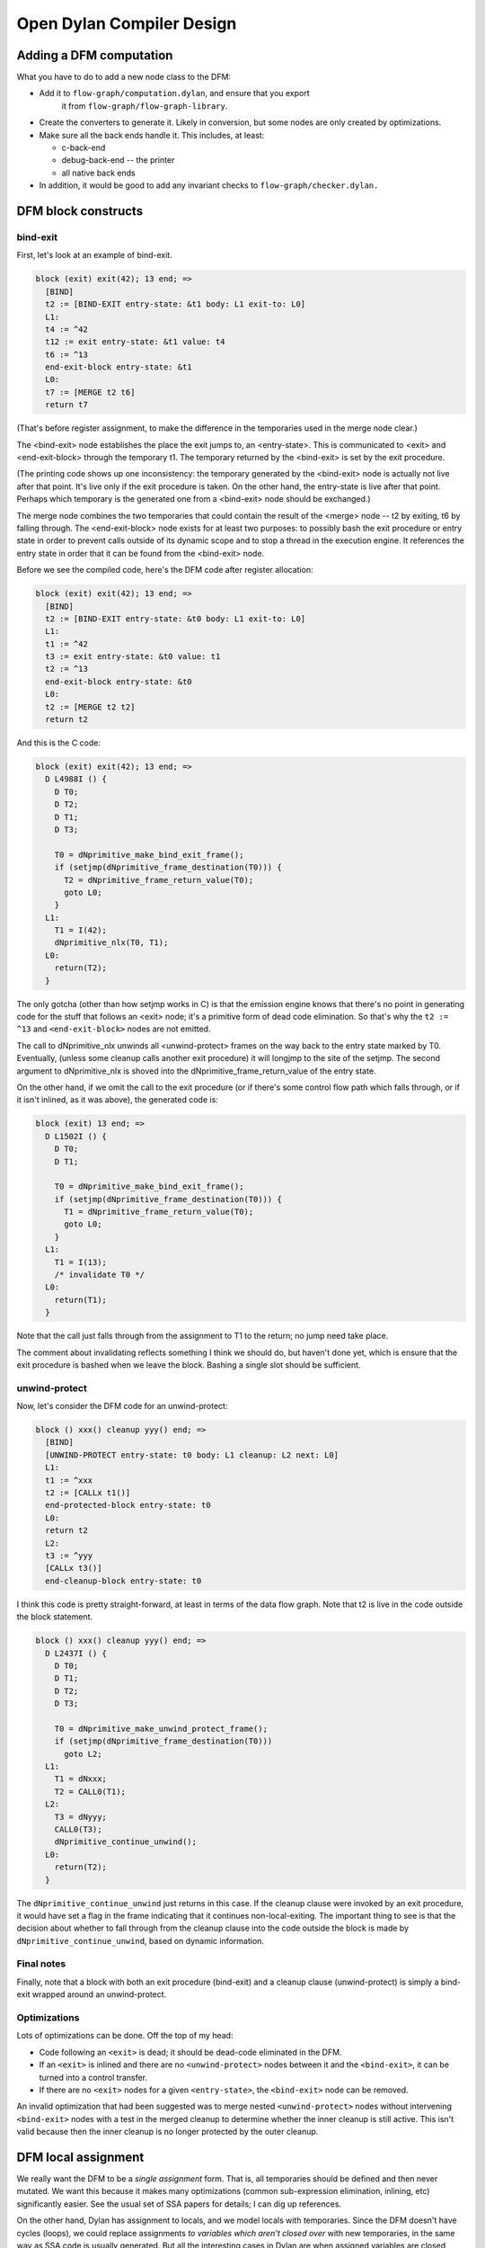 **************************
Open Dylan Compiler Design
**************************

Adding a DFM computation
========================

What you have to do to add a new node class to the DFM:

* Add it to ``flow-graph/computation.dylan``, and ensure that you export
   it from ``flow-graph/flow-graph-library``.

* Create the converters to generate it.  Likely in conversion, but
  some nodes are only created by optimizations.

* Make sure all the back ends handle it.  This includes, at least:

  * c-back-end
  * debug-back-end -- the printer
  * all native back ends

* In addition, it would be good to add any invariant checks to
  ``flow-graph/checker.dylan.``

DFM block constructs
====================

bind-exit
---------

First, let's look at an example of bind-exit.

.. code-block:: dylan

  block (exit) exit(42); 13 end; =>
    [BIND]
    t2 := [BIND-EXIT entry-state: &t1 body: L1 exit-to: L0]
    L1:
    t4 := ^42
    t12 := exit entry-state: &t1 value: t4
    t6 := ^13
    end-exit-block entry-state: &t1
    L0:
    t7 := [MERGE t2 t6]
    return t7

(That's before register assignment, to make the difference in the
temporaries used in the merge node clear.)

The <bind-exit> node establishes the place the exit jumps to, an
<entry-state>.  This is communicated to <exit> and <end-exit-block>
through the temporary t1.  The temporary returned by the <bind-exit>
is set by the exit procedure.

(The printing code shows up one inconsistency:  the temporary generated
by the <bind-exit> node is actually not live after that point.  It's
live only if the exit procedure is taken.  On the other hand, the
entry-state is live after that point.  Perhaps which temporary is the
generated one from a <bind-exit> node should be exchanged.)

The merge node combines the two temporaries that could contain the
result of the <merge> node -- t2 by exiting, t6 by falling through.
The <end-exit-block> node exists for at least two purposes:  to
possibly bash the exit procedure or entry state in order to prevent
calls outside of its dynamic scope and to stop a thread in the
execution engine.  It references the entry state in order that it can
be found from the <bind-exit> node.

Before we see the compiled code, here's the DFM code after register
allocation:

.. code-block:: dylan

  block (exit) exit(42); 13 end; =>
    [BIND]
    t2 := [BIND-EXIT entry-state: &t0 body: L1 exit-to: L0]
    L1:
    t1 := ^42
    t3 := exit entry-state: &t0 value: t1
    t2 := ^13
    end-exit-block entry-state: &t0
    L0:
    t2 := [MERGE t2 t2]
    return t2

And this is the C code:

.. code-block:: c

  block (exit) exit(42); 13 end; =>
    D L4988I () {
      D T0;
      D T2;
      D T1;
      D T3;
      
      T0 = dNprimitive_make_bind_exit_frame();
      if (setjmp(dNprimitive_frame_destination(T0))) {
        T2 = dNprimitive_frame_return_value(T0);
        goto L0;
      }
    L1:
      T1 = I(42);
      dNprimitive_nlx(T0, T1);
    L0:
      return(T2);
    }

The only gotcha (other than how setjmp works in C) is that the emission
engine knows that there's no point in generating code for the stuff
that follows an <exit> node;  it's a primitive form of dead code
elimination.  So that's why the ``t2 := ^13`` and ``<end-exit-block>``
nodes are not emitted.

The call to dNprimitive_nlx unwinds all <unwind-protect> frames on the
way back to the entry state marked by T0.  Eventually, (unless some
cleanup calls another exit procedure) it will longjmp to the site of
the setjmp.  The second argument to dNprimitive_nlx is shoved into the
dNprimitive_frame_return_value of the entry state.

On the other hand, if we omit the call to the exit procedure (or if
there's some control flow path which falls through, or if it isn't
inlined, as it was above), the generated code is:

.. code-block:: c

  block (exit) 13 end; =>
    D L1502I () {
      D T0;
      D T1;
      
      T0 = dNprimitive_make_bind_exit_frame();
      if (setjmp(dNprimitive_frame_destination(T0))) {
        T1 = dNprimitive_frame_return_value(T0);
        goto L0;
      }
    L1:
      T1 = I(13);
      /* invalidate T0 */
    L0:
      return(T1);
    }

Note that the call just falls through from the assignment to T1 to the
return;  no jump need take place.

The comment about invalidating reflects something I think we should
do, but haven't done yet, which is ensure that the exit procedure is
bashed when we leave the block.  Bashing a single slot should be
sufficient.

unwind-protect
--------------

Now, let's consider the DFM code for an unwind-protect:

.. code-block:: dylan

  block () xxx() cleanup yyy() end; =>
    [BIND]
    [UNWIND-PROTECT entry-state: t0 body: L1 cleanup: L2 next: L0]
    L1:
    t1 := ^xxx
    t2 := [CALLx t1()]
    end-protected-block entry-state: t0
    L0:
    return t2
    L2:
    t3 := ^yyy
    [CALLx t3()]
    end-cleanup-block entry-state: t0

I think this code is pretty straight-forward, at least in terms of the
data flow graph.  Note that t2 is live in the code outside the block
statement.

.. code-block:: c

  block () xxx() cleanup yyy() end; =>
    D L2437I () {
      D T0;
      D T1;
      D T2;
      D T3;
      
      T0 = dNprimitive_make_unwind_protect_frame();
      if (setjmp(dNprimitive_frame_destination(T0)))
        goto L2;
    L1:
      T1 = dNxxx;
      T2 = CALL0(T1);
    L2:
      T3 = dNyyy;
      CALL0(T3);
      dNprimitive_continue_unwind();
    L0:
      return(T2);
    }

The ``dNprimitive_continue_unwind`` just returns in this case.  If the
cleanup clause were invoked by an exit procedure, it would have set a
flag in the frame indicating that it continues non-local-exiting.  The
important thing to see is that the decision about whether to fall
through from the cleanup clause into the code outside the block is
made by ``dNprimitive_continue_unwind``, based on dynamic information.

Final notes
-----------

Finally, note that a block with both an exit procedure (bind-exit) and
a cleanup clause (unwind-protect) is simply a bind-exit wrapped around
an unwind-protect.

Optimizations
-------------

Lots of optimizations can be done.  Off the top of my head:

- Code following an ``<exit>`` is dead;  it should be dead-code
  eliminated in the DFM.

- If an ``<exit>`` is inlined and there are no ``<unwind-protect>`` nodes
  between it and the ``<bind-exit>``, it can be turned into a control
  transfer.

- If there are no ``<exit>`` nodes for a given ``<entry-state>``, the
  ``<bind-exit>`` node can be removed.

An invalid optimization that had been suggested was to merge nested
``<unwind-protect>``  nodes without intervening ``<bind-exit>`` nodes
with a test in the merged cleanup to determine whether the inner cleanup
is still active. This isn't valid because then the inner cleanup is no
longer protected by the outer cleanup.

DFM local assignment
====================

We really want the DFM to be a `single assignment` form.  That is,
all temporaries should be defined and then never mutated.  We want
this because it makes many optimizations (common sub-expression
elimination, inlining, etc) significantly easier.  See the usual set
of SSA papers for details;  I can dig up references.

On the other hand, Dylan has assignment to locals, and we model locals
with temporaries.  Since the DFM doesn't have cycles (loops), we could
replace assignments *to variables which aren't closed over* with
new temporaries, in the same way as SSA code is usually generated.
But all the interesting cases in Dylan are when assigned variables are
closed over, especially because they're assigned to in loop bodies.

Instead, based on Keith's suggestion, I map our Dylan-esque DFM into
one that matches how ML, at the language level, with references
(mutable variables):  all temporaries which are assigned to are
replaced with temporaries referring to boxed values.

The current approach:

I introduced three primitives:

.. code-block:: dylan

   make-box t => box             // create a box, containing t
   get-box-value box => t        // return the value inside the box
   set-box-value! box t => t     // set the value inside the box

There is a new compiler pass (eliminate-assignments) which traverses a
DFM graph and does the rewriting.

Here's an example of what happens:

.. code-block:: dylan

  begin let a = 13; a := 42; a end; => // before
    [BIND]
    t0 := ^13
    t1 := ^42
    @a := t1
    return t0
  
  begin let a = 13; a := 42; a end; => // after
    [BIND]
    t0 := ^13
    t1 := [PRIMOP primitive-make-box(t0)]
    t2 := ^42
    [PRIMOP primitive-set-box-value!(t1, t2)]
    t3 := [PRIMOP primitive-get-box-value(t1)] // tail call
    return t3

The eliminate-assignments pass should happen before any of the
`interesting` optimizations, and should never need to be done twice
on the same piece of code.

What remains to be done:

We probably want to turn these primitives into DFM computations before
trying to do any optimizations on them.

make-box currently allocates the boxed cell in the heap.  It should
really allocate the cell either a closure or stack frame, depending on
whether the box has dynamic extent.  If the temporary the box is bound
to (t1 in the example above) is only used as with get-box-value and
set-box-value!, then we know that the box has the same extent as that
temporary.  I'm don't think that all optimizations will preserve that
property, but it will probably be maintained most of the time.

When we have temporaries which aren't closed over, most of the time we
should be able to do SSA-like elimination of assignments, rewriting
them by introducing new temporaries.  For example, assignment inside a
conditional can produce something like this

.. code-block:: dylan

  begin let a = 1; if (p?) a := 2 else end; a end; =>
    [BIND]
    t2 := ^1
    t8 := [PRIMOP primitive-make-box(t2)]
    t9 := ^p?
    if (t9) goto L1 else goto L2
    L1:
    t13 := ^2
    t11 := [PRIMOP primitive-set-box-value!(t8, t13)]
    L0:
    [MERGE t11 t14]
    t10 := [PRIMOP primitive-get-box-value(t8)] // tail call
    return t10
    L2:
    t14 := ^&#f
    goto L0

but that should be easy to turn into

.. code-block:: dylan

    [BIND]
    t1 := ^p?
    if (t1) goto L1 else goto L2
    L1:
    t2 := ^2
    L0:
    t4 := [MERGE t2 t3]
    return t4
    L2:
    t3 := ^1
    goto L0

This sort of optimization, in the absence of cycles, is pretty easy.
It may be more work making it happen for loops built up from tail
calls, but still not as bad as SSA conversion in general.

DFM multiple values
===================

To represent multiple values, there's a new temporary class in the
DFM, <multiple-value-temporary>.  Multiple values temporaries are not
interchangeable with other temporaries;  maybe we should introduce a
<simple-temporary> class for non-multiple-value temporaries, but we
can do that later.  In the debugging print code, MV temporaries print
with a * in front of them.

A multiple value temporary is the result of any computation which can
produce multiple values, notably a call.

In order to produce efficient code, we have imposed the requirement that
at most one MV temporary is live at a time (per thread).  This allows
us to allocate space for all MV temporaries ahead of time, as part of
the calling convention, in the `multiple value area`.  It is
generally best to think of the multiple value area, which is used to
pass multiple values across calls, as a single multiple valued
register, which we allocate to the live MV temporary.

When there really is more than one live MV temporary, we must spill
and unspill uses.  One of the important optimizations is to reduce
these spills when the number of values in a MV temporary is known, by
extracting them into normal temporaries and repackaging them as an MV
temporary when needed as one.

A multiple value temporary has slots which describe the number of
required values and whether there are rest values.  Types need to be
incorporated here, just as with other temporaries.  There's also a
slot for a normal temporary, which is used when spilling the multiple
value temporary.

To manipulate multiple values, there are five new computation classes:

  <values>

    super: <computation>
    slots: fixed-values, rest-value

    Creates a ``<multiple-value-temporary>`` from a set of single value
    temporaries.  For now, a ``<values>`` node comes from a converter
    for the `function macro` values;  in the future, there should
    be only one ``<values>`` node created directly, and the rest created
    by inlining the function values from the Dylan library.  (A
    similar change needs to be made for ``<apply>``.)

    .. code-block:: dylan

      values(1, 2, 3) =>
        [BIND]
        t0 := ^1
        t1 := ^2
        t2 := ^3
        *t3 := [VALUES t0 t1 t2]
        return *t3

  <extract-single-value>

    super: <computation>
    slots: multiple-values, index, rest-vector?

    Produces a single-valued temporary from an MV temporary.  The
    index is used to select which multiple value is extracted;  the
    indices are numbered from 0.  If rest-vector? is true, a vector
    of the values from index on is returned, rather than just the
    index.  (Perhaps that should be a different <computation> class.)

    These very commonly follow calls, extracting the single value.
    They should also appear based on optimizations of let bindings.

    .. code-block:: dylan

      f(g()) =>
        [BIND]
        t0 := ^f
        t1 := ^g
        *t2 := [CALLx t1()]
        t3 := *t2 [0]
        *t4 := [CALLx t0(t3)] // tail call
        return *t4

  <multiple-value-call>

    super: <function-call>

    Like an <apply> with no fixed arguments and a MV temporary as the
    single (last) argument.  Constructed from ``let`` declarations
    which bind multiple values.  (This could be used for all lets, but
    I wanted to wait with that until the multiple value optimizations
    were in place.)

    The most important optimization with these nodes is to upgrade
    the calls to <simple-call> or <apply> with the shape of the
    MV temporary argument is know.  If it's not known, the simplest
    code generation strategy is to extract all of the temporary
    values and transform the call into an <apply>.

    .. code-block:: dylan

      begin let (a, b) = f(); g(a, b) end =>
        [BIND]
        t3 := ^[XEP lambda 741 [743] (a, b)
          [BIND]
          t0 := ^g
          *t1 := [CALLx t0(a, b)] // tail call
          return *t1
        end lambda]
        t0 := ^f
        *t1 := [CALLx t0()]
        *t2 := [MV-CALLx t3(*t1)] // tail call
        return *t2

  <multiple-value-spill>
  <multiple-value-unspill>

    super: <temporary-transfer>

    These instructions turn an MV temporary into a single-value
    temporary and vice-versa, for the purpose of maintaining the
    property that a single MV temporary is live at a time.  As much as
    possible, we should try to avoid these instructions in generated
    code, which can be done when we know we're dealing with a fixed
    number of values.

    These computations are only generated by the mandatory compiler
    pass ``spill-multiple-values``, which should run after all
    optimizations have happened.  (The reason that it should run
    afterwards is the spill code can defeat other optimizations and
    other optimizations can get rid of the need to spill.)

    .. code-block:: dylan

      block () f() afterwards g() end =>
        [BIND]
        t0 := ^f
        *t1 := [CALLx t0()]
        t3 := [MV-SPILL *t1]
        t2 := ^g
        [CALLx t2()]
        *t4 := [MV-UNSPILL t3]
        return *t4

    The reason the spill is needed is that the call to g tramples over
    the multiple value area.

In the C run time, there's an extra data structure, MV, as follows:

.. code-block:: c

  typedef struct _mv {
    int count;
    D   value[VALUES_MAX];
  } MV;

There's one global such thing (Preturn_values), and one per bind-exit
or unwind-protect frame, used for the return value that's being passed
around.  The ones that live in those frames should probably be
shortened to some small number of values (2? 4? 8?) and evacuate to
the heap if more multiple values are stored;  it's pretty rare, I
expect, for a large number of values to appear in an unwind-protect
frame, or to be passed back with an exit procedure.

The C code generated for all of these is pretty stupid right now,
calling out to primitives in all cases, so I won't bother to present
it.  I want to get to the task of optimizing multiple values soon.  I
think that a little bit of optimization will go a long way here.

In the native run-time, we'll pass the first few multiple values and
(if there is one) the count in registers.  Tony can describe that far
better than I can.

define compilation-pass macro
=============================

NOTE: this is currently not used at all - it had been dropped before
going open source, but in general I (hannes) believe it is a good
idea (and plan to revive it), thus I keep the documentation.

I've now replaced the old mechanism for specifying compilation passes
in the DFM compiler (setting the vector *compilation-passes* in
compile.dylan) with a declarative system, based around a macro, define
compilation-pass.

The macro is exported by dfmc-common, so every module should have it.
The basic idea is that you put a compilation-pass definition in the
same place as you define the main entry point for a compiler-pass;
the definition includes things about the pass, such as when its run,
how it is called, and if it should cause other passes to run.

First, a simple example:

.. code-block:: dylan

  define compilation-pass eliminate-assignments,
    visit: functions,
    mandatory?: #t,
    before: analyze-calls;

This defines a pass named `eliminate-assignments`, which runs before
analyze-calls is run;  it is possible to use arbitrarily many before:
options.  The mandatory option declares that the pass is part of
optimization level 0;  that is, it's always run.

The `visit: functions` option says that the function is called for
every function in the form being compiled.  The default is
`visit: top-level-forms`, which corresponds to the previous behavior.

.. code-block:: dylan

  define compilation-pass try-inlining,
    visit: computations,
    optimization: medium,
    after: analyze-calls,
    before: single-value-propagation,
    triggered-by: analyze-calls,
    trigger: analyze-calls;

The `visit: computations` option says that every computation (in the
top-level and all nested lambdas) is passed to the pass's function.
The after: option is like before: in reverse.

The trigger: option runs the named pass if the pass being defined
reports that it changed anything.  If the triggered pass has already
run, then it is queued to run again;  if the triggered pass is
disabled or of a higher optimization level than currently being used,
it's not run.  Triggered-by: is trigger: in reverse.

A pass function reports that it changed something by returning any
non-false value.


Full catalog of options:

  visit:             What things to pass to the pass's function:
    top-level-forms    Just the top-level function.
    functions          Every function.
    computations       Every computation in every function.

  optimization:      What level of optimization to run this pass for?
                     (Choices:  mandatory, low, medium, high.)

  mandatory?:        Always run this pass;  overrides optimization:.

  before:            Run this pass before the named one.
  after:             Run this pass after the named one.

  trigger:           If this pass changed something, run the named pass.
  triggered-by:      If the named pass changes something, run this pass.

  print-before?:     Print the DFM code before calling the pass.
  print-after?:      Print the DFM code after the pass is done.
  print?:            Same as print-before?: #t and print-after?: #t.

  check-before?:     Call ensure-invariants before calling the pass.
  check-after?:      Call ensure-invariants after the pass is done.
  check?:            Same as check-before?: #t and check-after?: #t.

  back-end:          Turn pass on for the named back end. (Default: all)
  exclude-back-end:  Turn pass off for the named back end. (Default: none.)

  disabled?:         Turn pass off;  overrides everything else.

Convenience functions:

  trace-pass(pass-name)
  untrace-pass(pass-name)

    Turns on (or off) printing and checking (both before and after)
    for the pass.

  untrace-passes()

    Calls untrace-pass for all traced passes.


Global state:

The thread-variable ``*back-end*`` is used with the options back-end: and
exclude-back-end:.

The thread-variable ``*trace-compilation-passes*`` will print a message
about each pass as it runs, and report when one pass triggers another.

